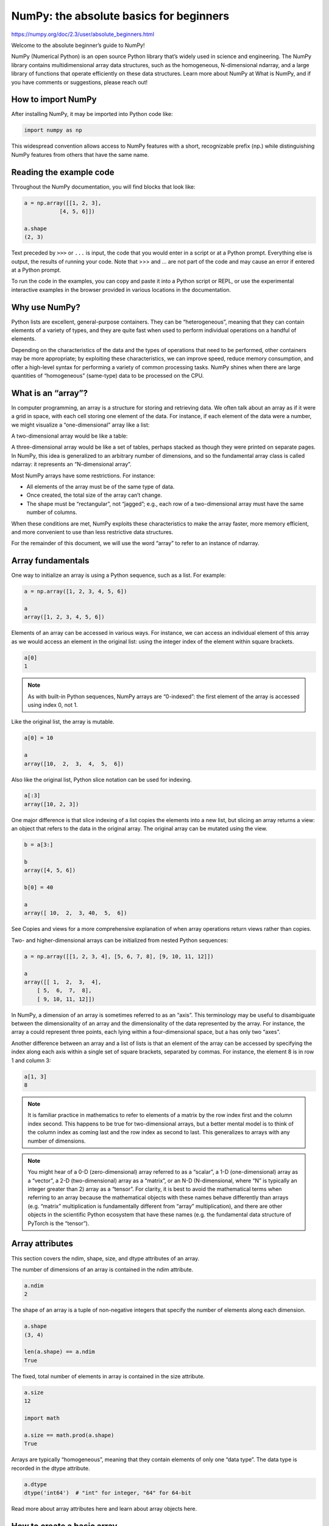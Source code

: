 NumPy: the absolute basics for beginners
========================================

https://numpy.org/doc/2.3/user/absolute_beginners.html

Welcome to the absolute beginner’s guide to NumPy!

NumPy (Numerical Python) is an open source Python library that’s widely used in science and engineering. The NumPy library contains multidimensional array data structures, such as the homogeneous, N-dimensional ndarray, and a large library of functions that operate efficiently on these data structures. Learn more about NumPy at What is NumPy, and if you have comments or suggestions, please reach out!

How to import NumPy
-------------------

After installing NumPy, it may be imported into Python code like:

.. code:: Python

   import numpy as np

This widespread convention allows access to NumPy features with a short, recognizable prefix (np.) while distinguishing NumPy features from others that have the same name.

Reading the example code
------------------------

Throughout the NumPy documentation, you will find blocks that look like:

.. code:: Python

   a = np.array([[1, 2, 3],
              [4, 5, 6]])

   a.shape
   (2, 3)

Text preceded by ``>>>`` or ``...`` is input, the code that you would enter in a script or at a Python prompt. Everything else is output, the results of running your code. Note that >>> and ... are not part of the code and may cause an error if entered at a Python prompt.

To run the code in the examples, you can copy and paste it into a Python script or REPL, or use the experimental interactive examples in the browser provided in various locations in the documentation.

Why use NumPy?
--------------

Python lists are excellent, general-purpose containers. They can be “heterogeneous”, meaning that they can contain elements of a variety of types, and they are quite fast when used to perform individual operations on a handful of elements.

Depending on the characteristics of the data and the types of operations that need to be performed, other containers may be more appropriate; by exploiting these characteristics, we can improve speed, reduce memory consumption, and offer a high-level syntax for performing a variety of common processing tasks. NumPy shines when there are large quantities of “homogeneous” (same-type) data to be processed on the CPU.

What is an “array”?
-------------------

In computer programming, an array is a structure for storing and retrieving data. We often talk about an array as if it were a grid in space, with each cell storing one element of the data. For instance, if each element of the data were a number, we might visualize a “one-dimensional” array like a list:

A two-dimensional array would be like a table:

A three-dimensional array would be like a set of tables, perhaps stacked as though they were printed on separate pages. In NumPy, this idea is generalized to an arbitrary number of dimensions, and so the fundamental array class is called ndarray: it represents an “N-dimensional array”.

Most NumPy arrays have some restrictions. For instance:

*    All elements of the array must be of the same type of data.

*    Once created, the total size of the array can’t change.

*    The shape must be “rectangular”, not “jagged”; e.g., each row of a two-dimensional array must have the same number of columns.

When these conditions are met, NumPy exploits these characteristics to make the array faster, more memory efficient, and more convenient to use than less restrictive data structures.

For the remainder of this document, we will use the word “array” to refer to an instance of ndarray.

Array fundamentals
------------------

One way to initialize an array is using a Python sequence, such as a list. For example:

.. code:: Python

   a = np.array([1, 2, 3, 4, 5, 6])

   a
   array([1, 2, 3, 4, 5, 6])

Elements of an array can be accessed in various ways. For instance, we can access an individual element of this array as we would access an element in the original list: using the integer index of the element within square brackets.

.. code:: Python

   a[0]
   1

.. Note::

   As with built-in Python sequences, NumPy arrays are “0-indexed”: the first element of the array is accessed using index 0, not 1.

Like the original list, the array is mutable.

.. code:: Python

   a[0] = 10

   a
   array([10,  2,  3,  4,  5,  6])

Also like the original list, Python slice notation can be used for indexing.

.. code:: Python

   a[:3]
   array([10, 2, 3])

One major difference is that slice indexing of a list copies the elements into a new list, but slicing an array returns a view: an object that refers to the data in the original array. The original array can be mutated using the view.

.. code:: Python

   b = a[3:]

   b
   array([4, 5, 6])

   b[0] = 40

   a
   array([ 10,  2,  3, 40,  5,  6])

See Copies and views for a more comprehensive explanation of when array operations return views rather than copies.

Two- and higher-dimensional arrays can be initialized from nested Python sequences:

.. code:: Python

   a = np.array([[1, 2, 3, 4], [5, 6, 7, 8], [9, 10, 11, 12]])

   a
   array([[ 1,  2,  3,  4],
       [ 5,  6,  7,  8],
       [ 9, 10, 11, 12]])

In NumPy, a dimension of an array is sometimes referred to as an “axis”. This terminology may be useful to disambiguate between the dimensionality of an array and the dimensionality of the data represented by the array. For instance, the array a could represent three points, each lying within a four-dimensional space, but a has only two “axes”.

Another difference between an array and a list of lists is that an element of the array can be accessed by specifying the index along each axis within a single set of square brackets, separated by commas. For instance, the element 8 is in row 1 and column 3:

.. code:: Python

   a[1, 3]
   8

.. Note::

   It is familiar practice in mathematics to refer to elements of a matrix by the row index first and the column index second. This happens to be true for two-dimensional arrays, but a better mental model is to think of the column index as coming last and the row index as second to last. This generalizes to arrays with any number of dimensions.

.. Note::

   You might hear of a 0-D (zero-dimensional) array referred to as a “scalar”, a 1-D (one-dimensional) array as a “vector”, a 2-D (two-dimensional) array as a “matrix”, or an N-D (N-dimensional, where “N” is typically an integer greater than 2) array as a “tensor”. For clarity, it is best to avoid the mathematical terms when referring to an array because the mathematical objects with these names behave differently than arrays (e.g. “matrix” multiplication is fundamentally different from “array” multiplication), and there are other objects in the scientific Python ecosystem that have these names (e.g. the fundamental data structure of PyTorch is the “tensor”).

Array attributes
----------------

This section covers the ndim, shape, size, and dtype attributes of an array.

The number of dimensions of an array is contained in the ndim attribute.

.. code:: Python

   a.ndim
   2

The shape of an array is a tuple of non-negative integers that specify the number of elements along each dimension.

.. code:: Python

   a.shape
   (3, 4)

   len(a.shape) == a.ndim
   True

The fixed, total number of elements in array is contained in the size attribute.

.. code:: Python
 
   a.size
   12

   import math

   a.size == math.prod(a.shape)
   True

Arrays are typically “homogeneous”, meaning that they contain elements of only one “data type”. The data type is recorded in the dtype attribute.

.. code:: Python

   a.dtype
   dtype('int64')  # "int" for integer, "64" for 64-bit

Read more about array attributes here and learn about array objects here.

How to create a basic array
---------------------------

This section covers np.zeros(), np.ones(), np.empty(), np.arange(), np.linspace()

Besides creating an array from a sequence of elements, you can easily create an array filled with 0’s:

.. code:: Python

   np.zeros(2)
   array([0., 0.])

Or an array filled with 1’s:

.. code:: Python

   np.ones(2)
   array([1., 1.])

Or even an empty array! The function empty creates an array whose initial content is random and depends on the state of the memory. The reason to use empty over zeros (or something similar) is speed - just make sure to fill every element afterwards!

.. code:: Python

   # Create an empty array with 2 elements

   np.empty(2) 
   array([3.14, 42.  ])  # may vary

You can create an array with a range of elements:

.. code:: Python

   np.arange(4)
   array([0, 1, 2, 3])

And even an array that contains a range of evenly spaced intervals. To do this, you will specify the first number, last number, and the step size.

.. code:: Python

   np.arange(2, 9, 2)
   array([2, 4, 6, 8])

You can also use np.linspace() to create an array with values that are spaced linearly in a specified interval:

.. code:: Python

   np.linspace(0, 10, num=5)
   array([ 0. ,  2.5,  5. ,  7.5, 10. ])

Specifying your data type

While the default data type is floating point (np.float64), you can explicitly specify which data type you want using the dtype keyword.

.. code:: Python

   x = np.ones(2, dtype=np.int64)

   x
   array([1, 1])

Learn more about creating arrays here

Adding, removing, and sorting elements
--------------------------------------

This section covers np.sort(), np.concatenate()

Sorting an array is simple with np.sort(). You can specify the axis, kind, and order when you call the function.

If you start with this array:

.. code:: Python

   arr = np.array([2, 1, 5, 3, 7, 4, 6, 8])

You can quickly sort the numbers in ascending order with:

.. code:: Python

   np.sort(arr)
   array([1, 2, 3, 4, 5, 6, 7, 8])

In addition to sort, which returns a sorted copy of an array, you can use:

*    argsort, which is an indirect sort along a specified axis,

*    lexsort, which is an indirect stable sort on multiple keys,

*    searchsorted, which will find elements in a sorted array, and

*    partition, which is a partial sort.

To read more about sorting an array, see: sort.

If you start with these arrays:

.. code:: Python

   a = np.array([1, 2, 3, 4])

   b = np.array([5, 6, 7, 8])

You can concatenate them with np.concatenate().

.. code:: Python

   np.concatenate((a, b))
   array([1, 2, 3, 4, 5, 6, 7, 8])

Or, if you start with these arrays:

.. code:: Python

   x = np.array([[1, 2], [3, 4]])

   y = np.array([[5, 6]])

You can concatenate them with:

.. code:: Python

   np.concatenate((x, y), axis=0)
   array([[1, 2],
       [3, 4],
       [5, 6]])

In order to remove elements from an array, it’s simple to use indexing to select the elements that you want to keep.

To read more about concatenate, see: concatenate.

How do you know the shape and size of an array?
-----------------------------------------------

This section covers ndarray.ndim, ndarray.size, ndarray.shape

ndarray.ndim will tell you the number of axes, or dimensions, of the array.

ndarray.size will tell you the total number of elements of the array. This is the product of the elements of the array’s shape.

ndarray.shape will display a tuple of integers that indicate the number of elements stored along each dimension of the array. If, for example, you have a 2-D array with 2 rows and 3 columns, the shape of your array is (2, 3).

For example, if you create this array:

.. code:: Python

   array_example = np.array([[[0, 1, 2, 3],

                           [4, 5, 6, 7]],


                          [[0, 1, 2, 3],

                           [4, 5, 6, 7]],


                          [[0 ,1 ,2, 3],

                           [4, 5, 6, 7]]])

To find the number of dimensions of the array, run:

.. code:: Python

   array_example.ndim
   3

To find the total number of elements in the array, run:

.. code:: Python

   array_example.size
   24

And to find the shape of your array, run:

.. code:: Python

   array_example.shape
   (3, 2, 4)

Can you reshape an array?
-------------------------

This section covers arr.reshape()

Yes!

Using arr.reshape() will give a new shape to an array without changing the data. Just remember that when you use the reshape method, the array you want to produce needs to have the same number of elements as the original array. If you start with an array with 12 elements, you’ll need to make sure that your new array also has a total of 12 elements.

If you start with this array:

.. code:: Python

   a = np.arange(6)

   print(a)
   [0 1 2 3 4 5]

You can use reshape() to reshape your array. For example, you can reshape this array to an array with three rows and two columns:

.. code:: Python

   b = a.reshape(3, 2)

   print(b)
   [[0 1]
    [2 3]
    [4 5]]

With np.reshape, you can specify a few optional parameters:

.. code:: Python

   np.reshape(a, shape=(1, 6), order='C')
   array([[0, 1, 2, 3, 4, 5]])

a is the array to be reshaped.

shape is the new shape you want. You can specify an integer or a tuple of integers. If you specify an integer, the result will be an array of that length. The shape should be compatible with the original shape.

order: C means to read/write the elements using C-like index order, F means to read/write the elements using Fortran-like index order, A means to read/write the elements in Fortran-like index order if a is Fortran contiguous in memory, C-like order otherwise. (This is an optional parameter and doesn’t need to be specified.)

If you want to learn more about C and Fortran order, you can read more about the internal organization of NumPy arrays here. Essentially, C and Fortran orders have to do with how indices correspond to the order the array is stored in memory. In Fortran, when moving through the elements of a two-dimensional array as it is stored in memory, the first index is the most rapidly varying index. As the first index moves to the next row as it changes, the matrix is stored one column at a time. This is why Fortran is thought of as a Column-major language. In C on the other hand, the last index changes the most rapidly. The matrix is stored by rows, making it a Row-major language. What you do for C or Fortran depends on whether it’s more important to preserve the indexing convention or not reorder the data.

Learn more about shape manipulation here.

How to convert a 1D array into a 2D array (how to add a new axis to an array)
-----------------------------------------------------------------------------

This section covers np.newaxis, np.expand_dims

You can use np.newaxis and np.expand_dims to increase the dimensions of your existing array.

Using np.newaxis will increase the dimensions of your array by one dimension when used once. This means that a 1D array will become a 2D array, a 2D array will become a 3D array, and so on.

For example, if you start with this array:

.. code:: Python

   a = np.array([1, 2, 3, 4, 5, 6])

   a.shape
   (6,)

You can use np.newaxis to add a new axis:

.. code:: Python

   a2 = a[np.newaxis, :]

   a2.shape
   (1, 6)

You can explicitly convert a 1D array to either a row vector or a column vector using np.newaxis. For example, you can convert a 1D array to a row vector by inserting an axis along the first dimension:

.. code:: Python

   row_vector = a[np.newaxis, :]

   row_vector.shape
   (1, 6)

Or, for a column vector, you can insert an axis along the second dimension:

.. code:: Python

   col_vector = a[:, np.newaxis]

   col_vector.shape
   (6, 1)

You can also expand an array by inserting a new axis at a specified position with np.expand_dims.

For example, if you start with this array:

.. code:: Python

   a = np.array([1, 2, 3, 4, 5, 6])

   a.shape
   (6,)

You can use np.expand_dims to add an axis at index position 1 with:

.. code:: Python

   b = np.expand_dims(a, axis=1)

   b.shape
   (6, 1)

You can add an axis at index position 0 with:

.. code:: Python

   c = np.expand_dims(a, axis=0)

   c.shape
   (1, 6)

Find more information about newaxis here and expand_dims at expand_dims.

Indexing and slicing
--------------------

You can index and slice NumPy arrays in the same ways you can slice Python lists.

.. code:: Python

   data = np.array([1, 2, 3])

   data[1]
   2

   data[0:2]
   array([1, 2])

   data[1:]
   array([2, 3])

   data[-2:]
   array([2, 3])

You can visualize it this way:

../_images/np_indexing.png

You may want to take a section of your array or specific array elements to use in further analysis or additional operations. To do that, you’ll need to subset, slice, and/or index your arrays.

If you want to select values from your array that fulfill certain conditions, it’s straightforward with NumPy.

For example, if you start with this array:

.. code:: Python

   a = np.array([[1, 2, 3, 4], [5, 6, 7, 8], [9, 10, 11, 12]])

You can easily print all of the values in the array that are less than 5.

.. code:: Python

   print(a[a < 5])
   [1 2 3 4]

You can also select, for example, numbers that are equal to or greater than 5, and use that condition to index an array.

.. code:: Python

   five_up = (a >= 5)

   print(a[five_up])
   [ 5  6  7  8  9 10 11 12]

You can select elements that are divisible by 2:

.. code:: Python

   divisible_by_2 = a[a%2==0]

   print(divisible_by_2)
   [ 2  4  6  8 10 12]

Or you can select elements that satisfy two conditions using the & and | operators:

.. code:: Python

   c = a[(a > 2) & (a < 11)]

   print(c)
   [ 3  4  5  6  7  8  9 10]

You can also make use of the logical operators & and | in order to return boolean values that specify whether or not the values in an array fulfill a certain condition. This can be useful with arrays that contain names or other categorical values.

.. code:: Python

   five_up = (a > 5) | (a == 5)

   print(five_up)
   [[False False False False]
    [ True  True  True  True]
    [ True  True  True True]]

You can also use np.nonzero() to select elements or indices from an array.

Starting with this array:

.. code:: Python

   a = np.array([[1, 2, 3, 4], [5, 6, 7, 8], [9, 10, 11, 12]])

You can use np.nonzero() to print the indices of elements that are, for example, less than 5:

.. code:: Python

   b = np.nonzero(a < 5)

   print(b)
   (array([0, 0, 0, 0]), array([0, 1, 2, 3]))

In this example, a tuple of arrays was returned: one for each dimension. The first array represents the row indices where these values are found, and the second array represents the column indices where the values are found.

If you want to generate a list of coordinates where the elements exist, you can zip the arrays, iterate over the list of coordinates, and print them. For example:

.. code:: Python

   list_of_coordinates= list(zip(b[0], b[1]))

for coord in list_of_coordinates:

.. code:: Python

   print(coord)
   (np.int64(0), np.int64(0))
   (np.int64(0), np.int64(1))
   (np.int64(0), np.int64(2))
   (np.int64(0), np.int64(3))

You can also use np.nonzero() to print the elements in an array that are less than 5 with:

.. code:: Python

   print(a[b])
   [1 2 3 4]

If the element you’re looking for doesn’t exist in the array, then the returned array of indices will be empty. For example:

.. code:: Python

   not_there = np.nonzero(a == 42)

   print(not_there)
   (array([], dtype=int64), array([], dtype=int64))

Learn more about indexing and slicing here and here.

Read more about using the nonzero function at: nonzero.

How to create an array from existing data
-----------------------------------------

This section covers slicing and indexing, np.vstack(), np.hstack(), np.hsplit(), .view(), copy()

You can easily create a new array from a section of an existing array.

Let’s say you have this array:

.. code:: Python

   a = np.array([1,  2,  3,  4,  5,  6,  7,  8,  9, 10])

You can create a new array from a section of your array any time by specifying where you want to slice your array.

.. code:: Python

   arr1 = a[3:8]

   arr1
   array([4, 5, 6, 7, 8])

Here, you grabbed a section of your array from index position 3 through index position 8 but not including position 8 itself.

Reminder: Array indexes begin at 0. This means the first element of the array is at index 0, the second element is at index 1, and so on.

You can also stack two existing arrays, both vertically and horizontally. Let’s say you have two arrays, a1 and a2:

.. code:: Python

   a1 = np.array([[1, 1],

               [2, 2]])

   a2 = np.array([[3, 3],

               [4, 4]])

You can stack them vertically with vstack:

.. code:: Python

   np.vstack((a1, a2))
   array([[1, 1],
       [2, 2],
       [3, 3],
       [4, 4]])

Or stack them horizontally with hstack:

.. code:: Python

   np.hstack((a1, a2))
   array([[1, 1, 3, 3],
       [2, 2, 4, 4]])

You can split an array into several smaller arrays using hsplit. You can specify either the number of equally shaped arrays to return or the columns after which the division should occur.

Let’s say you have this array:

.. code:: Python

   x = np.arange(1, 25).reshape(2, 12)

   x
   array([[ 1,  2,  3,  4,  5,  6,  7,  8,  9, 10, 11, 12],
       [13, 14, 15, 16, 17, 18, 19, 20, 21, 22, 23, 24]])

If you wanted to split this array into three equally shaped arrays, you would run:

.. code:: Python

   np.hsplit(x, 3)
     [array([[ 1,  2,  3,  4],
         [13, 14, 15, 16]]), array([[ 5,  6,  7,  8],
         [17, 18, 19, 20]]), array([[ 9, 10, 11, 12],
         [21, 22, 23, 24]])]

If you wanted to split your array after the third and fourth column, you’d run:

.. code:: Python

   np.hsplit(x, (3, 4))
     [array([[ 1,  2,  3],
         [13, 14, 15]]), array([[ 4],
         [16]]), array([[ 5,  6,  7,  8,  9, 10, 11, 12],
         [17, 18, 19, 20, 21, 22, 23, 24]])]

Learn more about stacking and splitting arrays here.

You can use the view method to create a new array object that looks at the same data as the original array (a shallow copy).

Views are an important NumPy concept! NumPy functions, as well as operations like indexing and slicing, will return views whenever possible. This saves memory and is faster (no copy of the data has to be made). However it’s important to be aware of this - modifying data in a view also modifies the original array!

Let’s say you create this array:

.. code:: Python

   a = np.array([[1, 2, 3, 4], [5, 6, 7, 8], [9, 10, 11, 12]])

Now we create an array b1 by slicing a and modify the first element of b1. This will modify the corresponding element in a as well!

.. code:: Python

   b1 = a[0, :]

   b1
   array([1, 2, 3, 4])

   b1[0] = 99

   b1
   array([99,  2,  3,  4])

   a
   array([[99,  2,  3,  4],
       [ 5,  6,  7,  8],
       [ 9, 10, 11, 12]])

Using the copy method will make a complete copy of the array and its data (a deep copy). To use this on your array, you could run:

.. code:: Python

   b2 = a.copy()

Learn more about copies and views here.

Basic array operations
----------------------

This section covers addition, subtraction, multiplication, division, and more

Once you’ve created your arrays, you can start to work with them. Let’s say, for example, that you’ve created two arrays, one called “data” and one called “ones”
../_images/np_array_dataones.png

You can add the arrays together with the plus sign.

.. code:: Python

   data = np.array([1, 2])

   ones = np.ones(2, dtype=int)

   data + ones
   array([2, 3])

../_images/np_data_plus_ones.png

You can, of course, do more than just addition!

.. code:: Python

   data - ones
   array([0, 1])

   data * data
   array([1, 4])

   data / data
   array([1., 1.])

../_images/np_sub_mult_divide.png

Basic operations are simple with NumPy. If you want to find the sum of the elements in an array, you’d use sum(). This works for 1D arrays, 2D arrays, and arrays in higher dimensions.

.. code:: Python

   a = np.array([1, 2, 3, 4])

   a.sum()
   10

To add the rows or the columns in a 2D array, you would specify the axis.

If you start with this array:

.. code:: Python

   b = np.array([[1, 1], [2, 2]])

You can sum over the axis of rows with:

.. code:: Python

   b.sum(axis=0)
   array([3, 3])

You can sum over the axis of columns with:

.. code:: Python

   b.sum(axis=1)
   array([2, 4])

Learn more about basic operations here.

Broadcasting
------------

There are times when you might want to carry out an operation between an array and a single number (also called an operation between a vector and a scalar) or between arrays of two different sizes. For example, your array (we’ll call it “data”) might contain information about distance in miles but you want to convert the information to kilometers. You can perform this operation with:

.. code:: Python

   data = np.array([1.0, 2.0])

   data * 1.6
   array([1.6, 3.2])

../_images/np_multiply_broadcasting.png

NumPy understands that the multiplication should happen with each cell. That concept is called broadcasting. Broadcasting is a mechanism that allows NumPy to perform operations on arrays of different shapes. The dimensions of your array must be compatible, for example, when the dimensions of both arrays are equal or when one of them is 1. If the dimensions are not compatible, you will get a ValueError.

Learn more about broadcasting here.

More useful array operations
----------------------------

This section covers maximum, minimum, sum, mean, product, standard deviation, and more

NumPy also performs aggregation functions. In addition to min, max, and sum, you can easily run mean to get the average, prod to get the result of multiplying the elements together, std to get the standard deviation, and more.

.. code:: Python

   data.max()
   2.0

   data.min()
   1.0

   data.sum()
   3.0

../_images/np_aggregation.png

Let’s start with this array, called “a”

.. code:: Python

   a = np.array([[0.45053314, 0.17296777, 0.34376245, 0.5510652],

              [0.54627315, 0.05093587, 0.40067661, 0.55645993],

              [0.12697628, 0.82485143, 0.26590556, 0.56917101]])

It’s very common to want to aggregate along a row or column. By default, every NumPy aggregation function will return the aggregate of the entire array. To find the sum or the minimum of the elements in your array, run:

.. code:: Python

   a.sum()
   4.8595784

Or:

.. code:: Python

   a.min()
   0.05093587

You can specify on which axis you want the aggregation function to be computed. For example, you can find the minimum value within each column by specifying axis=0.

.. code:: Python

   a.min(axis=0)
   array([0.12697628, 0.05093587, 0.26590556, 0.5510652 ])

The four values listed above correspond to the number of columns in your array. With a four-column array, you will get four values as your result.

Read more about array methods here.

Creating matrices
-----------------

You can pass Python lists of lists to create a 2-D array (or “matrix”) to represent them in NumPy.

.. code:: Python

   data = np.array([[1, 2], [3, 4], [5, 6]])

   data
   array([[1, 2],
       [3, 4],
       [5, 6]])

../_images/np_create_matrix.png

Indexing and slicing operations are useful when you’re manipulating matrices:

.. code:: Python

   data[0, 1]
   2

   data[1:3]
   array([[3, 4],
       [5, 6]])

   data[0:2, 0]
   array([1, 3])

../_images/np_matrix_indexing.png

You can aggregate matrices the same way you aggregated vectors:

.. code:: Python

   data.max()
   6

   data.min()
   1

   data.sum()
   21

../_images/np_matrix_aggregation.png

You can aggregate all the values in a matrix and you can aggregate them across columns or rows using the axis parameter. To illustrate this point, let’s look at a slightly modified dataset:

.. code:: Python

   data = np.array([[1, 2], [5, 3], [4, 6]])

   data
   array([[1, 2],
       [5, 3],
       [4, 6]])

   data.max(axis=0)
   array([5, 6])

   data.max(axis=1)
   array([2, 5, 6])

../_images/np_matrix_aggregation_row.png

Once you’ve created your matrices, you can add and multiply them using arithmetic operators if you have two matrices that are the same size.

.. code:: Python

   data = np.array([[1, 2], [3, 4]])

   ones = np.array([[1, 1], [1, 1]])

   data + ones
   array([[2, 3],
       [4, 5]])

../_images/np_matrix_arithmetic.png

You can do these arithmetic operations on matrices of different sizes, but only if one matrix has only one column or one row. In this case, NumPy will use its broadcast rules for the operation.

.. code:: Python

   data = np.array([[1, 2], [3, 4], [5, 6]])

   ones_row = np.array([[1, 1]])

   data + ones_row
   array([[2, 3],
       [4, 5],
       [6, 7]])

../_images/np_matrix_broadcasting.png

Be aware that when NumPy prints N-dimensional arrays, the last axis is looped over the fastest while the first axis is the slowest. For instance:

.. code:: Python

   np.ones((4, 3, 2))
   array([[[1., 1.],
        [1., 1.],
        [1., 1.]],

       [[1., 1.],
        [1., 1.],
        [1., 1.]],

       [[1., 1.],
        [1., 1.],
        [1., 1.]],

       [[1., 1.],
        [1., 1.],
        [1., 1.]]])

There are often instances where we want NumPy to initialize the values of an array. NumPy offers functions like ones() and zeros(), and the random.Generator class for random number generation for that. All you need to do is pass in the number of elements you want it to generate:

.. code:: Python

   np.ones(3)
   array([1., 1., 1.])

   np.zeros(3)
   array([0., 0., 0.])

   rng = np.random.default_rng()  # the simplest way to generate random numbers

   rng.random(3) 
   array([0.63696169, 0.26978671, 0.04097352])

../_images/np_ones_zeros_random.png

You can also use ones(), zeros(), and random() to create a 2D array if you give them a tuple describing the dimensions of the matrix:

.. code:: Python

   np.ones((3, 2))
   array([[1., 1.],
       [1., 1.],
       [1., 1.]])

   np.zeros((3, 2))
   array([[0., 0.],
       [0., 0.],
       [0., 0.]])

   rng.random((3, 2)) 
   array([[0.01652764, 0.81327024],
       [0.91275558, 0.60663578],
       [0.72949656, 0.54362499]])  # may vary

../_images/np_ones_zeros_matrix.png

Read more about creating arrays, filled with 0’s, 1’s, other values or uninitialized, at array creation routines.

Generating random numbers
-------------------------

The use of random number generation is an important part of the configuration and evaluation of many numerical and machine learning algorithms. Whether you need to randomly initialize weights in an artificial neural network, split data into random sets, or randomly shuffle your dataset, being able to generate random numbers (actually, repeatable pseudo-random numbers) is essential.

With Generator.integers, you can generate random integers from low (remember that this is inclusive with NumPy) to high (exclusive). You can set endpoint=True to make the high number inclusive.

You can generate a 2 x 4 array of random integers between 0 and 4 with:

.. code:: Python

   rng.integers(5, size=(2, 4)) 
   array([[2, 1, 1, 0],
       [0, 0, 0, 4]])  # may vary

Read more about random number generation here.

How to get unique items and counts
----------------------------------

This section covers np.unique()

You can find the unique elements in an array easily with np.unique.

For example, if you start with this array:

.. code:: Python

   a = np.array([11, 11, 12, 13, 14, 15, 16, 17, 12, 13, 11, 14, 18, 19, 20])

you can use np.unique to print the unique values in your array:

.. code:: Python

   unique_values = np.unique(a)

   print(unique_values)
   [11 12 13 14 15 16 17 18 19 20]

To get the indices of unique values in a NumPy array (an array of first index positions of unique values in the array), just pass the return_index argument in np.unique() as well as your array.

.. code:: Python

   unique_values, indices_list = np.unique(a, return_index=True)

   print(indices_list)
   [ 0  2  3  4  5  6  7 12 13 14]

You can pass the return_counts argument in np.unique() along with your array to get the frequency count of unique values in a NumPy array.

.. code:: Python

   unique_values, occurrence_count = np.unique(a, return_counts=True)

   print(occurrence_count)
   [3 2 2 2 1 1 1 1 1 1]

This also works with 2D arrays! If you start with this array:

.. code:: Python

   a_2d = np.array([[1, 2, 3, 4], [5, 6, 7, 8], [9, 10, 11, 12], [1, 2, 3, 4]])

You can find unique values with:

.. code:: Python

   unique_values = np.unique(a_2d)

   print(unique_values)
   [ 1  2  3  4  5  6  7  8  9 10 11 12]

If the axis argument isn’t passed, your 2D array will be flattened.

If you want to get the unique rows or columns, make sure to pass the axis argument. To find the unique rows, specify axis=0 and for columns, specify axis=1.

.. code:: Python

   unique_rows = np.unique(a_2d, axis=0)

   print(unique_rows)
   [[ 1  2  3  4]
    [ 5  6  7  8]
    [ 9 10 11 12]]

To get the unique rows, index position, and occurrence count, you can use:

.. code:: Python

   unique_rows, indices, occurrence_count = np.unique(

     a_2d, axis=0, return_counts=True, return_index=True)

   print(unique_rows)
   [[ 1  2  3  4]
    [ 5  6  7  8]
    [ 9 10 11 12]]

   print(indices)
   [0 1 2]

   print(occurrence_count)
   [2 1 1]

To learn more about finding the unique elements in an array, see unique.

Transposing and reshaping a matrix
----------------------------------

This section covers arr.reshape(), arr.transpose(), arr.T

It’s common to need to transpose your matrices. NumPy arrays have the property T that allows you to transpose a matrix.
../_images/np_transposing_reshaping.png

You may also need to switch the dimensions of a matrix. This can happen when, for example, you have a model that expects a certain input shape that is different from your dataset. This is where the reshape method can be useful. You simply need to pass in the new dimensions that you want for the matrix.

.. code:: Python

   data.reshape(2, 3)
   array([[1, 2, 3],
       [4, 5, 6]])

   data.reshape(3, 2)
   array([[1, 2],
       [3, 4],
       [5, 6]])

../_images/np_reshape.png

You can also use .transpose() to reverse or change the axes of an array according to the values you specify.

If you start with this array:

.. code:: Python

   arr = np.arange(6).reshape((2, 3))

   arr
   array([[0, 1, 2],
       [3, 4, 5]])

You can transpose your array with arr.transpose().

.. code:: Python
  
   arr.transpose()
   array([[0, 3],
       [1, 4],
       [2, 5]])

You can also use arr.T:

.. code:: Python

   arr.T
   array([[0, 3],
       [1, 4],
       [2, 5]])

To learn more about transposing and reshaping arrays, see transpose and reshape.

How to reverse an array
------------------------

This section covers np.flip()

NumPy’s np.flip() function allows you to flip, or reverse, the contents of an array along an axis. When using np.flip(), specify the array you would like to reverse and the axis. If you don’t specify the axis, NumPy will reverse the contents along all of the axes of your input array.

**Reversing a 1D array**

If you begin with a 1D array like this one:

.. code:: Python

   arr = np.array([1, 2, 3, 4, 5, 6, 7, 8])

You can reverse it with:

.. code:: Python

   reversed_arr = np.flip(arr)

If you want to print your reversed array, you can run:

.. code:: Python

   print('Reversed Array: ', reversed_arr)
   Reversed Array:  [8 7 6 5 4 3 2 1]

**Reversing a 2D array**

A 2D array works much the same way.

If you start with this array:

.. code:: Python

   arr_2d = np.array([[1, 2, 3, 4], [5, 6, 7, 8], [9, 10, 11, 12]])

You can reverse the content in all of the rows and all of the columns with:

.. code:: Python

   reversed_arr = np.flip(arr_2d)

   print(reversed_arr)
   [[12 11 10  9]
    [ 8  7  6  5]
    [ 4  3  2  1]]

You can easily reverse only the rows with:

.. code:: Python

   reversed_arr_rows = np.flip(arr_2d, axis=0)

   print(reversed_arr_rows)
   [[ 9 10 11 12]
    [ 5  6  7  8]
    [ 1  2  3  4]]

Or reverse only the columns with:

.. code:: Python

   reversed_arr_columns = np.flip(arr_2d, axis=1)

   print(reversed_arr_columns)
   [[ 4  3  2  1]
    [ 8  7  6  5]
    [12 11 10  9]]

You can also reverse the contents of only one column or row. For example, you can reverse the contents of the row at index position 1 (the second row):

.. code:: Python

   arr_2d[1] = np.flip(arr_2d[1])

   print(arr_2d)
   [[ 1  2  3  4]
    [ 8  7  6  5]
    [ 9 10 11 12]]

You can also reverse the column at index position 1 (the second column):

.. code:: Python

   arr_2d[:,1] = np.flip(arr_2d[:,1])

   print(arr_2d)
   [[ 1 10  3  4]
    [ 8  7  6  5]
    [ 9  2 11 12]]

Read more about reversing arrays at flip.

Reshaping and flattening multidimensional arrays
------------------------------------------------

This section covers .flatten(), ravel()

There are two popular ways to flatten an array: .flatten() and .ravel(). The primary difference between the two is that the new array created using ravel() is actually a reference to the parent array (i.e., a “view”). This means that any changes to the new array will affect the parent array as well. Since ravel does not create a copy, it’s memory efficient.

If you start with this array:

.. code:: Python

   x = np.array([[1, 2, 3, 4], [5, 6, 7, 8], [9, 10, 11, 12]])

You can use flatten to flatten your array into a 1D array.

.. code:: Python

   x.flatten()
   array([ 1,  2,  3,  4,  5,  6,  7,  8,  9, 10, 11, 12])

When you use flatten, changes to your new array won’t change the parent array.

For example:

.. code:: Python

   a1 = x.flatten()

   a1[0] = 99

   print(x)  # Original array
   [[ 1  2  3  4]
    [ 5  6  7  8]
    [ 9 10 11 12]]

   print(a1)  # New array
   [99  2  3  4  5  6  7  8  9 10 11 12]

But when you use ravel, the changes you make to the new array will affect the parent array.

For example:

.. code:: Python

   a2 = x.ravel()

   a2[0] = 98

   print(x)  # Original array
   [[98  2  3  4]
    [ 5  6  7  8]
    [ 9 10 11 12]]

   print(a2)  # New array
   [98  2  3  4  5  6  7  8  9 10 11 12]

Read more about flatten at ndarray.flatten and ravel at ravel.

How to access the docstring for more information
------------------------------------------------

This section covers help(), ?, ??

When it comes to the data science ecosystem, Python and NumPy are built with the user in mind. One of the best examples of this is the built-in access to documentation. Every object contains the reference to a string, which is known as the docstring. In most cases, this docstring contains a quick and concise summary of the object and how to use it. Python has a built-in help() function that can help you access this information. This means that nearly any time you need more information, you can use help() to quickly find the information that you need.

For example:

.. code:: Python

   help(max)
   Help on built-in function max in module builtins:

   max(...)
    max(iterable, *[, default=obj, key=func]) -> value
    max(arg1, arg2, *args, *[, key=func]) -> value

    With a single iterable argument, return its biggest item. The
    default keyword-only argument specifies an object to return if
    the provided iterable is empty.
    With two or more arguments, return the largest argument.

Because access to additional information is so useful, IPython uses the ? character as a shorthand for accessing this documentation along with other relevant information. IPython is a command shell for interactive computing in multiple languages. You can find more information about IPython here.

For example:

.. code:: Python

   In [0]: max?
   max(iterable, *[, default=obj, key=func]) -> value
   max(arg1, arg2, *args, *[, key=func]) -> value

   With a single iterable argument, return its biggest item. The
   default keyword-only argument specifies an object to return if
   the provided iterable is empty.
   With two or more arguments, return the largest argument.
   Type:      builtin_function_or_method

You can even use this notation for object methods and objects themselves.

Let’s say you create this array:

.. code:: Python

   a = np.array([1, 2, 3, 4, 5, 6])

Then you can obtain a lot of useful information (first details about a itself, followed by the docstring of ndarray of which a is an instance):

.. code:: Python

   In [1]: a?
   Type:            ndarray
   String form:     [1 2 3 4 5 6]
   Length:          6
   File:            ~/anaconda3/lib/python3.9/site-packages/numpy/__init__.py
   Docstring:       <no docstring>
   Class docstring:
   ndarray(shape, dtype=float, buffer=None, offset=0,
        strides=None, order=None)

   An array object represents a multidimensional, homogeneous array
   of fixed-size items.  An associated data-type object describes the
   format of each element in the array (its byte-order, how many bytes it
   occupies in memory, whether it is an integer, a floating point number,
   or something else, etc.)

   Arrays should be constructed using `array`, `zeros` or `empty` (refer
   to the See Also section below).  The parameters given here refer to
   a low-level method (`ndarray(...)`) for instantiating an array.

   For more information, refer to the `numpy` module and examine the
   methods and attributes of an array.

   Parameters
   ----------
   (for the __new__ method; see Notes below)

   shape : tuple of ints
        Shape of created array.
   ...

This also works for functions and other objects that you create. Just remember to include a docstring with your function using a string literal (""" """ or ''' ''' around your documentation).

For example, if you create this function:

.. code:: Python

   def double(a):

     '''Return a * 2'''

     return a * 2

You can obtain information about the function:

.. code:: Python

   In [2]: double?
   Signature: double(a)
   Docstring: Return a * 2
   File:      ~/Desktop/<ipython-input-23-b5adf20be596>
   Type:      function

You can reach another level of information by reading the source code of the object you’re interested in. Using a double question mark (??) allows you to access the source code.

For example:

.. code:: Python

   In[3]: double??
   Signature: double(a)
   Source:
   def double(a):
       '''Return a * 2'''
       return a * 2
   File:      ~/Desktop/<ipython-input-23-b5adf20be596>
   Type:      function

If the object in question is compiled in a language other than Python, using ?? will return the same information as ?. You’ll find this with a lot of built-in objects and types, for example:

.. code:: Python

   In [4]: len?
   Signature: len(obj, /)
   Docstring: Return the number of items in a container.
   Type:      builtin_function_or_method

and :

.. code:: Python

   In [5]: len??
   Signature: len(obj, /)
   Docstring: Return the number of items in a container.
   Type:      builtin_function_or_method

have the same output because they were compiled in a programming language other than Python.

Working with mathematical formulas
----------------------------------

The ease of implementing mathematical formulas that work on arrays is one of the things that make NumPy so widely used in the scientific Python community.

For example, this is the mean square error formula (a central formula used in supervised machine learning models that deal with regression):
../_images/np_MSE_formula.png

Implementing this formula is simple and straightforward in NumPy:
../_images/np_MSE_implementation.png

What makes this work so well is that predictions and labels can contain one or a thousand values. They only need to be the same size.

You can visualize it this way:
../_images/np_mse_viz1.png

In this example, both the predictions and labels vectors contain three values, meaning n has a value of three. After we carry out subtractions the values in the vector are squared. Then NumPy sums the values, and your result is the error value for that prediction and a score for the quality of the model.
../_images/np_mse_viz2.png ../_images/np_MSE_explanation2.png

How to save and load NumPy objects
----------------------------------

This section covers np.save, np.savez, np.savetxt, np.load, np.loadtxt

You will, at some point, want to save your arrays to disk and load them back without having to re-run the code. Fortunately, there are several ways to save and load objects with NumPy. The ndarray objects can be saved to and loaded from the disk files with loadtxt and savetxt functions that handle normal text files, load and save functions that handle NumPy binary files with a .npy file extension, and a savez function that handles NumPy files with a .npz file extension.

The .npy and .npz files store data, shape, dtype, and other information required to reconstruct the ndarray in a way that allows the array to be correctly retrieved, even when the file is on another machine with different architecture.

If you want to store a single ndarray object, store it as a .npy file using np.save. If you want to store more than one ndarray object in a single file, save it as a .npz file using np.savez. You can also save several arrays into a single file in compressed npz format with savez_compressed.

It’s easy to save and load an array with np.save(). Just make sure to specify the array you want to save and a file name. For example, if you create this array:

.. code:: Python

   a = np.array([1, 2, 3, 4, 5, 6])

You can save it as “filename.npy” with:

.. code:: Python

   np.save('filename', a)

You can use np.load() to reconstruct your array.

.. code:: Python

   b = np.load('filename.npy')

If you want to check your array, you can run:

.. code:: Python

   print(b)
   [1 2 3 4 5 6]

You can save a NumPy array as a plain text file like a .csv or .txt file with np.savetxt.

For example, if you create this array:

.. code:: Python

   csv_arr = np.array([1, 2, 3, 4, 5, 6, 7, 8])

You can easily save it as a .csv file with the name “new_file.csv” like this:

.. code:: Python

   np.savetxt('new_file.csv', csv_arr)

You can quickly and easily load your saved text file using loadtxt():

.. code:: Python

   np.loadtxt('new_file.csv')
   array([1., 2., 3., 4., 5., 6., 7., 8.])

The savetxt() and loadtxt() functions accept additional optional parameters such as header, footer, and delimiter. While text files can be easier for sharing, .npy and .npz files are smaller and faster to read. If you need more sophisticated handling of your text file (for example, if you need to work with lines that contain missing values), you will want to use the genfromtxt function.

With savetxt, you can specify headers, footers, comments, and more.

Learn more about input and output routines here.

Importing and exporting a CSV
-----------------------------

It’s simple to read in a CSV that contains existing information. The best and easiest way to do this is to use Pandas.

.. code:: Python

   import pandas as pd

   # If all of your columns are the same type:

   x = pd.read_csv('music.csv', header=0).values

   print(x)
   [['Billie Holiday' 'Jazz' 1300000 27000000]
    ['Jimmie Hendrix' 'Rock' 2700000 70000000]
    ['Miles Davis' 'Jazz' 1500000 48000000]
    ['SIA' 'Pop' 2000000 74000000]]

   # You can also simply select the columns you need:

   x = pd.read_csv('music.csv', usecols=['Artist', 'Plays']).values

   print(x)
   [['Billie Holiday' 27000000]
    ['Jimmie Hendrix' 70000000]
    ['Miles Davis' 48000000]
    ['SIA' 74000000]]

../_images/np_pandas.png

It’s simple to use Pandas in order to export your array as well. If you are new to NumPy, you may want to create a Pandas dataframe from the values in your array and then write the data frame to a CSV file with Pandas.

If you created this array “a”

.. code:: Python

   a = np.array([[-2.58289208,  0.43014843, -1.24082018, 1.59572603],

              [ 0.99027828, 1.17150989,  0.94125714, -0.14692469],

              [ 0.76989341,  0.81299683, -0.95068423, 0.11769564],

              [ 0.20484034,  0.34784527,  1.96979195, 0.51992837]])

You could create a Pandas dataframe

.. code:: Python

   df = pd.DataFrame(a)

   print(df)
          0         1         2         3
   0 -2.582892  0.430148 -1.240820  1.595726
   1  0.990278  1.171510  0.941257 -0.146925
   2  0.769893  0.812997 -0.950684  0.117696
   3  0.204840  0.347845  1.969792  0.519928

You can easily save your dataframe with:

.. code:: Python

   df.to_csv('pd.csv')

And read your CSV with:

.. code:: Python

   data = pd.read_csv('pd.csv')

../_images/np_readcsv.png

You can also save your array with the NumPy savetxt method.

.. code:: Python

   np.savetxt('np.csv', a, fmt='%.2f', delimiter=',', header='1,  2,  3,  4')

If you’re using the command line, you can read your saved CSV any time with a command such as:

.. code:: Python

   $ cat np.csv
   #  1,  2,  3,  4
   -2.58,0.43,-1.24,1.60
   0.99,1.17,0.94,-0.15
   0.77,0.81,-0.95,0.12
   0.20,0.35,1.97,0.52

Or you can open the file any time with a text editor!

If you’re interested in learning more about Pandas, take a look at the official Pandas documentation. Learn how to install Pandas with the official Pandas installation information.

Plotting arrays with Matplotlib
-------------------------------

If you need to generate a plot for your values, it’s very simple with Matplotlib.

For example, you may have an array like this one:

.. code:: Python

   a = np.array([2, 1, 5, 7, 4, 6, 8, 14, 10, 9, 18, 20, 22])

If you already have Matplotlib installed, you can import it with:

.. code:: Python

   import matplotlib.pyplot as plt

   # If you're using Jupyter Notebook, you may also want to run the following
   # line of code to display your code in the notebook:

   %matplotlib inline

All you need to do to plot your values is run:

.. code:: Python

   plt.plot(a)

   # If you are running from a command line, you may need to do this:
   # >>> plt.show()

../_images/matplotlib1.png

For example, you can plot a 1D array like this:

.. code:: Python

   x = np.linspace(0, 5, 20)

   y = np.linspace(0, 10, 20)

   plt.plot(x, y, 'purple') # line

   plt.plot(x, y, 'o')      # dots

../_images/matplotlib2.png

With Matplotlib, you have access to an enormous number of visualization options.

.. code:: Python

   fig = plt.figure()

   ax = fig.add_subplot(projection='3d')

   X = np.arange(-5, 5, 0.15)

   Y = np.arange(-5, 5, 0.15)

   X, Y = np.meshgrid(X, Y)

   R = np.sqrt(X**2 + Y**2)

   Z = np.sin(R)

   ax.plot_surface(X, Y, Z, rstride=1, cstride=1, cmap='viridis')

../_images/matplotlib3.png

To read more about Matplotlib and what it can do, take a look at the official documentation. For directions regarding installing Matplotlib, see the official installation section.

Image credits: Jay Alammar https://jalammar.github.io/


